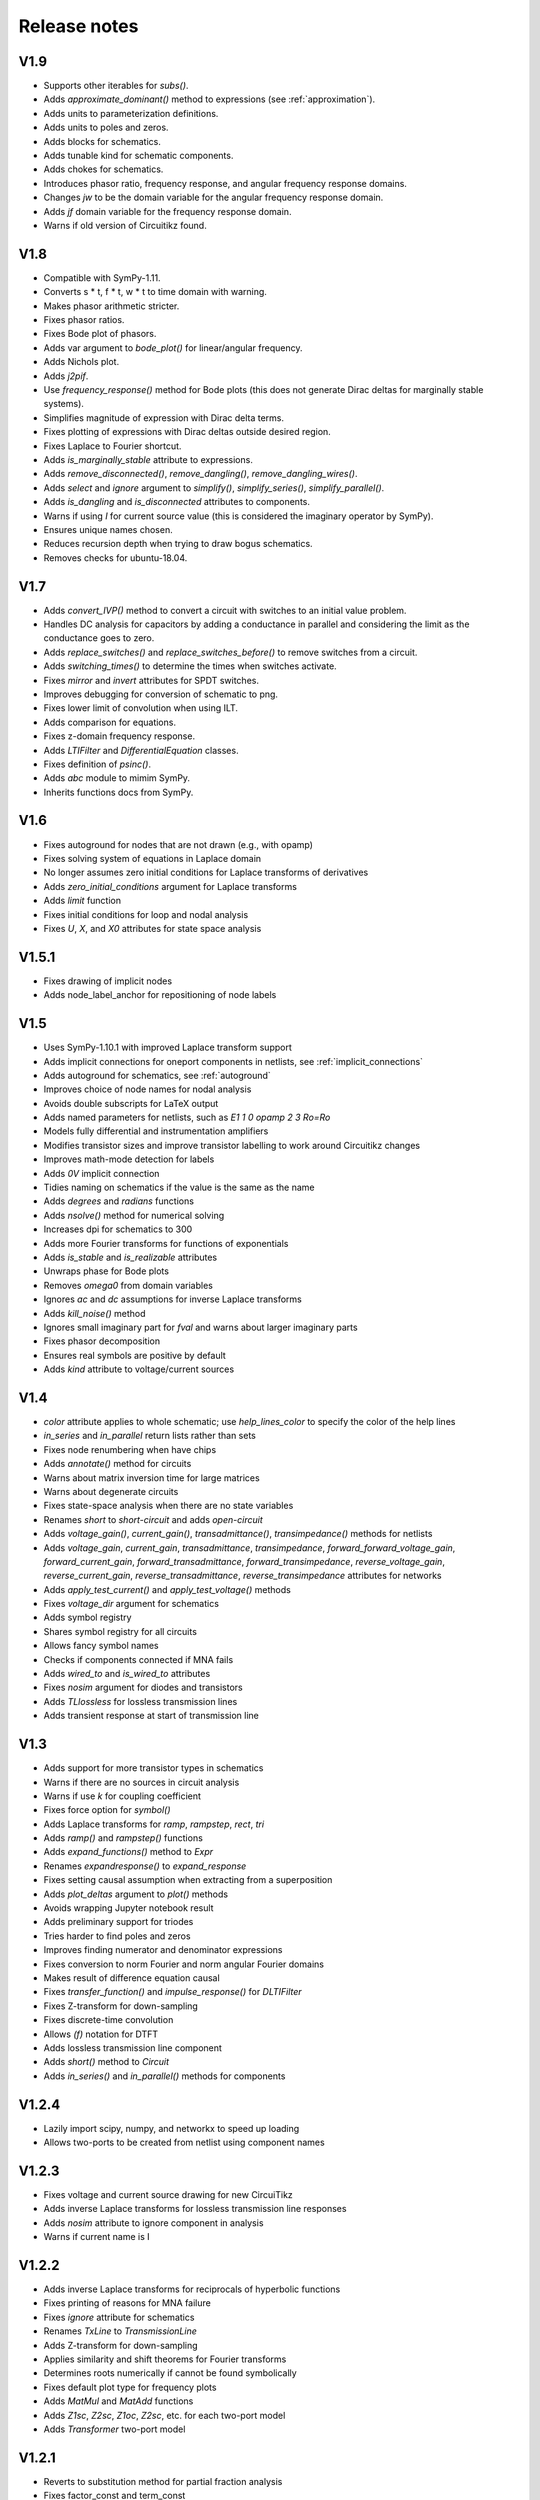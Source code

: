 =============
Release notes
=============

V1.9
====

- Supports other iterables for `subs()`.

- Adds `approximate_dominant()` method to expressions (see
  :ref:`approximation`).

- Adds units to parameterization definitions.

- Adds units to poles and zeros.

- Adds blocks for schematics.

- Adds tunable kind for schematic components.

- Adds chokes for schematics.

- Introduces phasor ratio, frequency response, and angular frequency response domains.

- Changes `jw` to be the domain variable for the angular frequency response domain.

- Adds `jf` domain variable for the frequency response domain.

- Warns if old version of Circuitikz found.


V1.8
====

- Compatible with SymPy-1.11.

- Converts s * t, f * t, w * t to time domain with warning.

- Makes phasor arithmetic stricter.

- Fixes phasor ratios.

- Fixes Bode plot of phasors.

- Adds var argument to `bode_plot()` for linear/angular frequency.

- Adds Nichols plot.

- Adds `j2pif`.

- Use `frequency_response()` method for Bode plots (this does not generate Dirac deltas for marginally stable systems).

- Simplifies magnitude of expression with Dirac delta terms.

- Fixes plotting of expressions with Dirac deltas outside desired region.

- Fixes Laplace to Fourier shortcut.

- Adds `is_marginally_stable` attribute to expressions.

- Adds `remove_disconnected()`, `remove_dangling()`, `remove_dangling_wires()`.

- Adds `select` and `ignore` argument to `simplify()`, `simplify_series()`, `simplify_parallel()`.

- Adds `is_dangling` and `is_disconnected` attributes to components.

- Warns if using `I` for current source value (this is considered the imaginary operator by SymPy).

- Ensures unique names chosen.

- Reduces recursion depth when trying to draw bogus schematics.

- Removes checks for ubuntu-18.04.


V1.7
====

- Adds `convert_IVP()` method to convert a circuit with switches to an initial value problem.

- Handles DC analysis for capacitors by adding a conductance in parallel and considering the limit as the conductance goes to zero.

- Adds `replace_switches()` and `replace_switches_before()` to remove switches from a circuit.

- Adds `switching_times()` to determine the times when switches activate.

- Fixes `mirror` and `invert` attributes for SPDT switches.

- Improves debugging for conversion of schematic to png.

- Fixes lower limit of convolution when using ILT.

- Adds comparison for equations.

- Fixes z-domain frequency response.

- Adds `LTIFilter` and `DifferentialEquation` classes.

- Fixes definition of `psinc()`.

- Adds `abc` module to mimim SymPy.

- Inherits functions docs from SymPy.


V1.6
====

- Fixes autoground for nodes that are not drawn (e.g., with opamp)

- Fixes solving system of equations in Laplace domain

- No longer assumes zero initial conditions for Laplace transforms of
  derivatives

- Adds `zero_initial_conditions` argument for Laplace transforms

- Adds `limit` function

- Fixes initial conditions for loop and nodal analysis

- Fixes `U`, `X`, and `X0` attributes for state space analysis


V1.5.1
======

- Fixes drawing of implicit nodes

- Adds node_label_anchor for repositioning of node labels


V1.5
====

- Uses SymPy-1.10.1 with improved Laplace transform support

- Adds implicit connections for oneport components in netlists, see :ref:`implicit_connections`

- Adds autoground for schematics, see :ref:`autoground`

- Improves choice of node names for nodal analysis

- Avoids double subscripts for LaTeX output

- Adds named parameters for netlists, such as `E1 1 0 opamp 2 3 Ro=Ro`

- Models fully differential and instrumentation amplifiers

- Modifies transistor sizes and improve transistor labelling to work around Circuitikz changes

- Improves math-mode detection for labels

- Adds `0V` implicit connection

- Tidies naming on schematics if the value is the same as the name

- Adds `degrees` and `radians` functions

- Adds `nsolve()` method for numerical solving

- Increases dpi for schematics to 300

- Adds more Fourier transforms for functions of exponentials

- Adds `is_stable` and `is_realizable` attributes

- Unwraps phase for Bode plots

- Removes `omega0` from domain variables

- Ignores `ac` and `dc` assumptions for inverse Laplace transforms

- Adds `kill_noise()` method

- Ignores small imaginary part for `fval` and warns about larger imaginary parts

- Fixes phasor decomposition

- Ensures real symbols are positive by default

- Adds `kind` attribute to voltage/current sources


V1.4
====

- `color` attribute applies to whole schematic; use `help_lines_color` to specify the color of the help lines

- `in_series` and `in_parallel` return lists rather than sets

- Fixes node renumbering when have chips

- Adds `annotate()` method for circuits

- Warns about matrix inversion time for large matrices

- Warns about degenerate circuits

- Fixes state-space analysis when there are no state variables

- Renames `short` to `short-circuit` and adds `open-circuit`

- Adds `voltage_gain()`, `current_gain()`, `transadmittance()`, `transimpedance()` methods for netlists

- Adds `voltage_gain`, `current_gain`, `transadmittance`,
  `transimpedance`, `forward_forward_voltage_gain`,
  `forward_current_gain`, `forward_transadmittance`,
  `forward_transimpedance`, `reverse_voltage_gain`,
  `reverse_current_gain`, `reverse_transadmittance`,
  `reverse_transimpedance`  attributes for networks

- Adds `apply_test_current()` and `apply_test_voltage()` methods

- Fixes `voltage_dir` argument for schematics

- Adds symbol registry

- Shares symbol registry for all circuits

- Allows fancy symbol names

- Checks if components connected if MNA fails

- Adds `wired_to` and `is_wired_to` attributes

- Fixes `nosim` argument for diodes and transistors

- Adds `TLlossless` for lossless transmission lines

- Adds transient response at start of transmission line


V1.3
====

- Adds support for more transistor types in schematics

- Warns if there are no sources in circuit analysis

- Warns if use `k` for coupling coefficient

- Fixes force option for `symbol()`

- Adds Laplace transforms for `ramp`, `rampstep`, `rect`, `tri`

- Adds `ramp()` and `rampstep()` functions

- Adds `expand_functions()` method to `Expr`

- Renames `expandresponse()` to `expand_response`

- Fixes setting causal assumption when extracting from a superposition

- Adds `plot_deltas` argument to `plot()` methods

- Avoids wrapping Jupyter notebook result

- Adds preliminary support for triodes

- Tries harder to find poles and zeros

- Improves finding numerator and denominator expressions

- Fixes conversion to norm Fourier and norm angular Fourier domains

- Makes result of difference equation causal

- Fixes `transfer_function()` and `impulse_response()` for `DLTIFilter`

- Fixes Z-transform for down-sampling

- Fixes discrete-time convolution

- Allows `(f)` notation for DTFT

- Adds lossless transmission line component

- Adds `short()` method to `Circuit`

- Adds `in_series()` and `in_parallel()` methods for components


V1.2.4
======

- Lazily import scipy, numpy, and networkx to speed up loading

- Allows two-ports to be created from netlist using component names


V1.2.3
======

- Fixes voltage and current source drawing for new CircuiTikz

- Adds inverse Laplace transforms for lossless transmission line responses

- Adds `nosim` attribute to ignore component in analysis

- Warns if current name is I


V1.2.2
======

- Adds inverse Laplace transforms for reciprocals of hyperbolic functions

- Fixes printing of reasons for MNA failure

- Fixes `ignore` attribute for schematics

- Renames `TxLine` to `TransmissionLine`

- Adds Z-transform for down-sampling

- Applies similarity and shift theorems for Fourier transforms

- Determines roots numerically if cannot be found symbolically

- Fixes default plot type for frequency plots

- Adds `MatMul` and `MatAdd` functions

- Adds `Z1sc`, `Z2sc`, `Z1oc`, `Z2sc`, etc. for each two-port model

- Adds `Transformer` two-port model


V1.2.1
======

- Reverts to substitution method for partial fraction analysis

- Fixes factor_const and term_const


V1.2
====

- Add `discretize()` method for `TimeDomainExpression`

- Ignores `UnitStep` and conditional for Z-transform

- Scales `bilinear_transform()` by `1  / dt`

- Allows transformations from continuous-time to discrete-time

- Supports color arg for lollipop plots

- Fixes assumptions when scaling by a constant

- Adds Simpson, Euler, impulse-invariance, and matched-Z methods for discretization

- Generalizes `simplify_sin_cos`

- Adds include and includefile options for schtex

- Specifies voltage dir for Circuitikz

- Adds approximations for `exp`, `sinh`, `cosh`, `tanh`

- Fixes loop and nodal analysis in Laplace domain

- Improves simplification with complex conjugates

- Supports A and G two-ports for netlists

- Converts Greek names to symbols for schematics

- Adds `re` and `im` functions

- Speeds up inverse Laplace transform by computing residues by equating coefficients




V1.1
====

- Adds `loop_analysis` and `nodal_analysis` methods to `Circuit`

- Fixes creating two-port from netlist

- Improves Laplace transforms for convolutions

- Adds `Min` and `Max` functions

- Adds `solve()` method to `Expr` to solve expression

- Adds `solve()` methods to `ExprDict`, `ExprTuple`, and `ExprList` to solve system of equations

- Supports `AppliedUndef` for `Function`

- Uses `warn()` function throughout.


V1.00
=====

- Overhauls `TwoPort` and associated classes

- Adds schematic support for two-ports

- Adds `solve()` to `ExprList` and `ExprTuple`

- Adds `Derivative`, `Integral`, and `Piecewise` functions

- Adds drawing hints to `Network` objects

- Fixes anonymous component names

- Adds MNA stamps for two-ports

- Adds `annotate_node_voltages()`, `annotate_voltages()`, and `annotate_currents()` methods

- Speeds up some Laplace Transforms

- Fixes odd bugs

- Fixes compatability with SymPy-1.9


V0.99
=====

- Separates state-space generation from state-space representation

- Adds discrete-time state-space representation `DTStateSpace`

- Adds creation of state-space models from transfer functions

- Adds state-space balancing

- Adds state-space model reduction

- Adds many DFTs

- Checks if have series L and independent current source for state-space generation

- Makes `Piecewise`, `Ne`, `Lt`, `Le`, `Gt`, `Ge` Lcapy functions

- Generalizes model discretization

- Adds matrix classes for discrete-time domains

- Adds Nichols plots

- Fixes printing of Piecewise

- Makes `conjugate` a method and adds `conj` as an attribute

- Fixes `evalf()`

- Adds `a` and `b` attributes for denominator and numerator coefficients


V0.98
=====

- Adds numerical filtering to `DLTIFilter`

- Normalizes a0 to 1 by default for `DLTIFilter`

- Add `subs()` method to `DLTIFilter`

- Fixes `subs()` method for `ExprDict`

- Adds inverse bilinear transform

- Adds `fval` and `cval` attributes to `ExprDict`, `ExprList`, and `ExprTuple`

- Ensures rationals converted to floats for `evalf()`

- Renames `form` with `layout` for network drawing

- Clarifies reasons why MNA fails

- Adds misc. bug fixes


V0.97
=====

- Adds many more DFTs

- Uses bilinear transform as default approach for `response()` method

- Preserves node order for loop finding

- Fixes domains of sequence elements

- Adds assumptions attribute to sequences

- Uses better naming for dummy variables



V0.96
=====

- Fixes `floatrat()` and `ratfloat()` expression methods

- Improves conversion of floats to rationals for `expr()`

- Ensures `evalf()` uses floats


V0.95
=====

- `expr()` handles `F` and `Omega` expressions

- Adds quantities and domains to sequences

- Adds domain argument to `seq`

- Fixes DFT caching

- Fixes plotting of discrete frequency expressions

- Supports sequences for `latex()` function


V0.94
=====

- Fixes plots

- Adds `dbmin` argument for frequency plots

- Fixes DTFTs

- Makes Heaviside and rect functions consistent with sign function

- Adds simplifications for Heaviside and rect functions

- Adds discrete-time rect and sign functions

- Warns if domain symbols are overridden

- Allows symbol redefinition

- Improves Nyquist plots




V0.93
=====

- Improves plotting dB-phase

- Plots Dirac deltas

- Speeds up plotting of frequency domain responses

- Adds Nyquist plots

- Fixes phasor transforms

- Evaluates Integrals, Sums, etc. before plotting

- Makes `is_complex` more robust

- Adds `pairs` argument to `ZPK()` to combine complex conjugates

- Adds `pairs` argument to `poles`, `zeros` and `roots` to combine complex conjugates

- Adds many more DTFTs

- Adds normalised frequency (F) and normalised angular frequency (Omega) domains

- Adds IDTFTs

- Ensures `dt` and `df` are positive

- Ensures `N` positive in DFT

- Adds generalized transformer infrastructure

- Fixes `dB`

- Warns about truncated sequences


V0.92
=====

- Fixes plotting frequency response

- Adds `norm` argument for frequency response plots

- Determines limit if NaN returned for `evaluate()`

- Adds `coth()` and `acoth()` functions

- Ensures `n` and `k` are integers

- Fixes `UnitStep` and `UnitImpulse`

- Adds `parameterize_ZPK()`

- Adds tutorial on expression manipulation

- Improves pole-zero plots


V0.91
=====

- Simplifies residues for better partial fractions

- Renames `DTFilter` to `DLTIFilter`

- Adds `DifferenceEquation` class

- Speeds up z-transforms

- Fixes stem plots for negative powers of n

- Ensures integer xticks for stem plots

- Adds `var` argument to `coeffs()` method for expressions

- Merges state space tests

- Changes behaviour of z-transform and DFT for sequences; they now return sequences

- Adds `expr` attribute for sequences

- Moves documentation to https:\\lcapy.readthedocs.org

- Improves pretty printing of sequences

- Adds `zeroextend()` method for sequences

- Adds `>>` and `<<` operators for sequences

- Uses attributes `extent` and `origin` for sequences

- Remove tests for deprecated ubuntu-16.04


V0.90
=====

- Adds call notation to access element of `Sequence`

- Adds `as_array()` method for `Sequence`

- Modifies `evaluate()` method for `Sequence`

- Adds `DTFilter`

- Adds `evalf` method for container classes

- Fixes access of element in a sequence

- Adds override argument to expr

- User defined symbols override SymPy symbols

- Does not print user defined symbols in canonical form

- Reworks equation function

- Removes undefs when simplifying or solving

- Fixes inverse z-transforms for z**n

- Adds many new z-transforms

V0.89
=====

- Adds title arg for plots

- Fixes label args for pole zero plots

- Adds periodic sinc function

- Adds normalized and unnormalized versions of sinc

- Fixes evaluation of sinc

- Fixes phasors with no var


V0.88
=====

- Evaluates unit step

- Adds new z-transforms

- Fixes inverse z-transform of repeated pole

- Ensures discrete-time string conversions converted

- Adds `tri(t)` and `trap(t, alpha)` functions

- Adds new Fourier transforms

- Fixes `(rect(t) * cos(2 * pi * t))(f)`

- Fixes `rect(t)(f)`

- Functions return `Expr` objects


V0.87
=====

- Fixes general problems with phasor transforms

- Adds `bode_plot()` method to phasors and s-domain expressions

- Adds `pole_zero_plot()` method to s-domain expressions

- Allows complex signals to be considered as ac signals

- Adds `is_complex_signal` attribute

- Documents transformations

- Allows `sexpr(voltage(4))` as well as `voltage(sexpr(4))`, etc.

- Add `links()` method to `CircuitGraph`


V0.86
=====

- Enables short-cut for transforming s to jw or w domains

- Adds noiseless resistors

- Adds subs() method for networks

- Adds noisy() method for networks

- Adds T arg to noisy() methods


V0.85
=====

- Supports SymPy 1.8

- Changes behaviour of V1 1 2 to be equivalent to V1 1 2 V1.  The same
  applies for I1 1 2.  This is consistent with other component
  definitions and allows netlist substitutions.

- Allows substitutions for constant expressions

- Fixes is_unchanging for phasors

- Adds additional opamp noise tutorials

- Fixes frequency plots

- Reworks `CircuitGraph` to suport trees

- Changes `CircuitGraph` `nodes()` method to be an attribute

- Fixes state-space analysis with current source

- Adds differential drivers to schematics

- Adds `has()` and `replace()` methods to netlists

- Allows component names to specified as well as nodes for the `transfer()` method


V0.84
=====

- Adds debugging support when generating schematics

- Reverts to using temporary dictionary for temporary files during schematic generation

- Ensures log file closed before deleting

- Fixes units for 1/s


V0.83
=====

- Adds new opamp tutorials on transimpedance amplifiers and multi-feedback filters

- Adds an experimental component placement algorithm for schematics

- Schematics are converted to pdf in the local directory to access relative files

- Adds support for PGF files to be included into schematics with the image keyword

- Improves some Laplace transforms

- Fixes state-space model for current sources


V0.82
=====

This release primarily improves the component placement algorithm for schematics that also prevents crashes

- Improve component placement algorithm; add message suggesting constraint component to ensure symmetry

- Improve component placement graphs for debugging

- Require pdflatex for schematic tests


V0.81
=====

This is mostly bug fixes

- Add tests for loop and nodal analysis

- Add tests for schematics

- Improve twoport printing


V0.80
=====

This is mostly bug fixes

- Require sympy > 1.7.1

- Install ghostscript for tests

- Fix IDFT X(k)

- Add tests for CircuitGraph

- Simplify products of u(t)

- Add tests for sinc, rect

- Fix convolution units

- Fix FT of convolution


V0.79
=====

- Fix units for `delta(x)`, `diff(f, x)`, `integrate(f, x)`.

- `state.canonical_form` controls whether units are printed in canonical form, e.g., watt rather than volt * ampere.

- `dc`, `ac`, `causal` attributes removed, instead use `is_dc`, `is_ac`, and `is_causal`.

- `dc` returns dc component, `ac` returns ac components as dictionary (this may change), `transient` returns transient component

- Fix expression printing with units if have no units

- Fix expression printing with units if expression is 1

- Improved Laplace transforms for convolutions


V0.78
=====

- Tracking, checking, and printing units for quantities is functional, for example::

   >>> state.show_units = True
   >>> V = voltage(4)
   >>> Z = impedance(2)
   >>> I = V / Z
   >>> I
   2⋅A
   >>> state.abbreviate_units = False
   >>> I
   2⋅ampere
   >>> I.units
   ampere

- Prevent addition/subtraction of two expressions with different units, `current(2) + voltage(4)` will fail.  If `loose_units` is defined (default), then constants can be added to expressions, for example::

   >>> voltage(4) + 1
   5⋅V
   >>> state.loose_units = False
   >>> voltage(4) + 1
   ValueError: Cannot determine ConstantTimeDomainVoltage(4*V) + ConstantDomainExpression(1) since the units V are incompatible with 1

Units are not correctly tracked for function calls, for example, `log(voltage(10)` or `delta(t)`.


Older versions
==============

- V0.77 reverts phase as a quantity and fixes plots.  Component attributes are renamed for consistency (is_resistor etc.).  omega0 is now positive.  Allow Z / Z and Y / Y.  Fix matrices.  Lazily create expression classes.  More unit tests!

- V0.76 fixes the units and adds many more tests.  Adds phase quantity.  Fixes phasors.

- V0.75 introduces a major change to expression classes with tighter restrictions on operations between expressions.  For example, a current expression cannot be added to a voltage expression.  There is also experimental support for showing units.  Added phasor domain.  Discrete-time support is now enabled.  This introduces three new domain variables, n, k, and z.  More Fourier transforms added.  Sinc and rect functions added.

- V0.74 supports simplification of netlists, adds more rigorous type checking for expressions, improve printing of conditional expressions.

- V0.73 improves printing of Voltage and Current, adds phasor attributes to Voltage and Current, fixes magnitude and phase for Phasor, fixes printing of Greek symbols, tidies canonical representation, wraps R, X, B, G attributes for Immittance, doc reorganisation.

- V0.72 uses CI for docs plus many assorted bug fixes.

- V0.71 uses much faster matrix inversion (if sympy-1.8 installed) otherwise falls back on ADJ method  instead of the GE method which has a serious time regression with sympy-1.6.2

- V0.70 adds improved nodal and mesh analysis.

- V0.69 adds common-mode gain for opamps and polyphase-twoports.

- V0.67 adds time-stepping simulation, supernode detection, and polyphase circuits.

- V0.66 tidies up two-port parameters.  S and T parameters are
  added.  The A, B, G, H, Y, Z parameters are renamed to Aparams, etc. to avoid conflict with
  matrix transpose and Hermitian transpose operators.  issymmetrical, isshunt renamed to is_symmetrical,
  is+shunt, etc.   Eq, MatMul, MatAdd, Mul, Add functions added.  Expr.__getattr_ converts lists to ExprList.
  Adds symbols attribute to Matrix.  Ensures symbols in immitance default to complex.

- V0.65 introduces random networks.  Adds simplification for DiracDelta and Heaviside.  Adds node checking for Netlist methods.

- V0.64 adds wye-delta, delta-wye transformations.  Adds resistive companion models.  Fix state-space if have no sources.  Fixes assumption merging.  Adds verbatim argument for laplace_transform.   Simplifies mutual inductance.

- V0.63 fixes mirroring of opamps in schematics and introduces mirrorinputs option

- V0.62 adds search, save, annotate_voltage, annotate_current, kill_zero methods.  Fixes solve.

- V0.61 improves Laplace and z-transforms.

- V0.60 replaces DiracDelta with UnitImpulse and Heaviside with UnitStep for discrete-time expressions.

- V0.52 improves the component positioning algorithm for schematics.

- V0.51 improves the domain transformation infrastructure,

- V0.50 changes phasors to have a default angular frequency of omega_0 instead of omega to avoid confusion with angular frequency in Fourier transforms, adds preliminary phasor plots, improves noise signal classes, improves the infrastructure, and fixes many bugs.

- V0.49 adds mechanical components, better parameterization, faster partial fraction expansion, improved Z transforms, IIR difference equations, and differential equations.

- V0.48 fixes z-transforms, adds better caching for Laplace and z-transforms, convert rational numbers to floats on schematics, fixes expr rpow.

- V0.47 introduces subs method for netlists, initialize method of netlists, better clarification for external programs, removes Y and Z methods for Circuits, removes anon ids from circuit components, adds remove_condition, force_causal, is_conditional, is_rational_function, is_strictly_proper, adds isoamp, inamp, and bug fixes

- V0.42 bug fixes for discrete-time signals

- V0.41 introduces experimental discrete-time signals

- V0.40 fixes schematics

- V0.39 miscellaneous bug fixes

- V0.38 reverts the experimental behaviour of 0.37.  Instead it introduces new classes for general immitances that tries to display them in the most suitable format.

- V0.37 changes the API for admittances and impedances.  The
  attributes Y and Z return the impedance in terms of omega rather
  than s as in the previous versions.  The old behaviour is provided
  with the Ys and Zs attributes (generalized admittance and
  impedance).  It also has better distinction between the impedance of
  a component and the driving point impedance.

- V0.36 has improved handling of complex conjugate poles.

- V0.34 switched to using setuptools and pushed to https::pypi.org

- V0.33 reworked expression printing infrastructure

- V0.32.3 introduces state-space analysis.  The API is experimental and may change.

- V0.32.0 changes the naming of symbolic values.  Previously R1 was converted to R_1 before being converted into a SymPy symbol.  This behaviour was not obvious for symbol substitution.  Now the symbol names are converted on printing.

- V0.31.0 reworks schematic drawing.  The syntax for chips has changed since there are no explicit nodes in the netlist.

- V0.30.0 tweaks the syntax to perform transformations based on the argument, e.g., V(s) or V(t)

- V0.28.0 works with Sympy 1.2.

- V0.26.0 adds noise analysis.

- V0.25.1 adds time-domain analysis for circuits without reactive components.

- From version 0.25.0, Lcapy performs more comprehensive circuit analysis using combinations of DC, AC, and Laplace analysis.  This added functionality has resulted in a slight change of syntax.  cct.R1.V no longer prints the s-domain expression but the decomposition of a signal into each of the transform domains.


Future plans
============

- As of V0.79 there are no envisaged modifications to the API :-)

- Add more unit tests

- Add more Laplace and Fourier transforms
